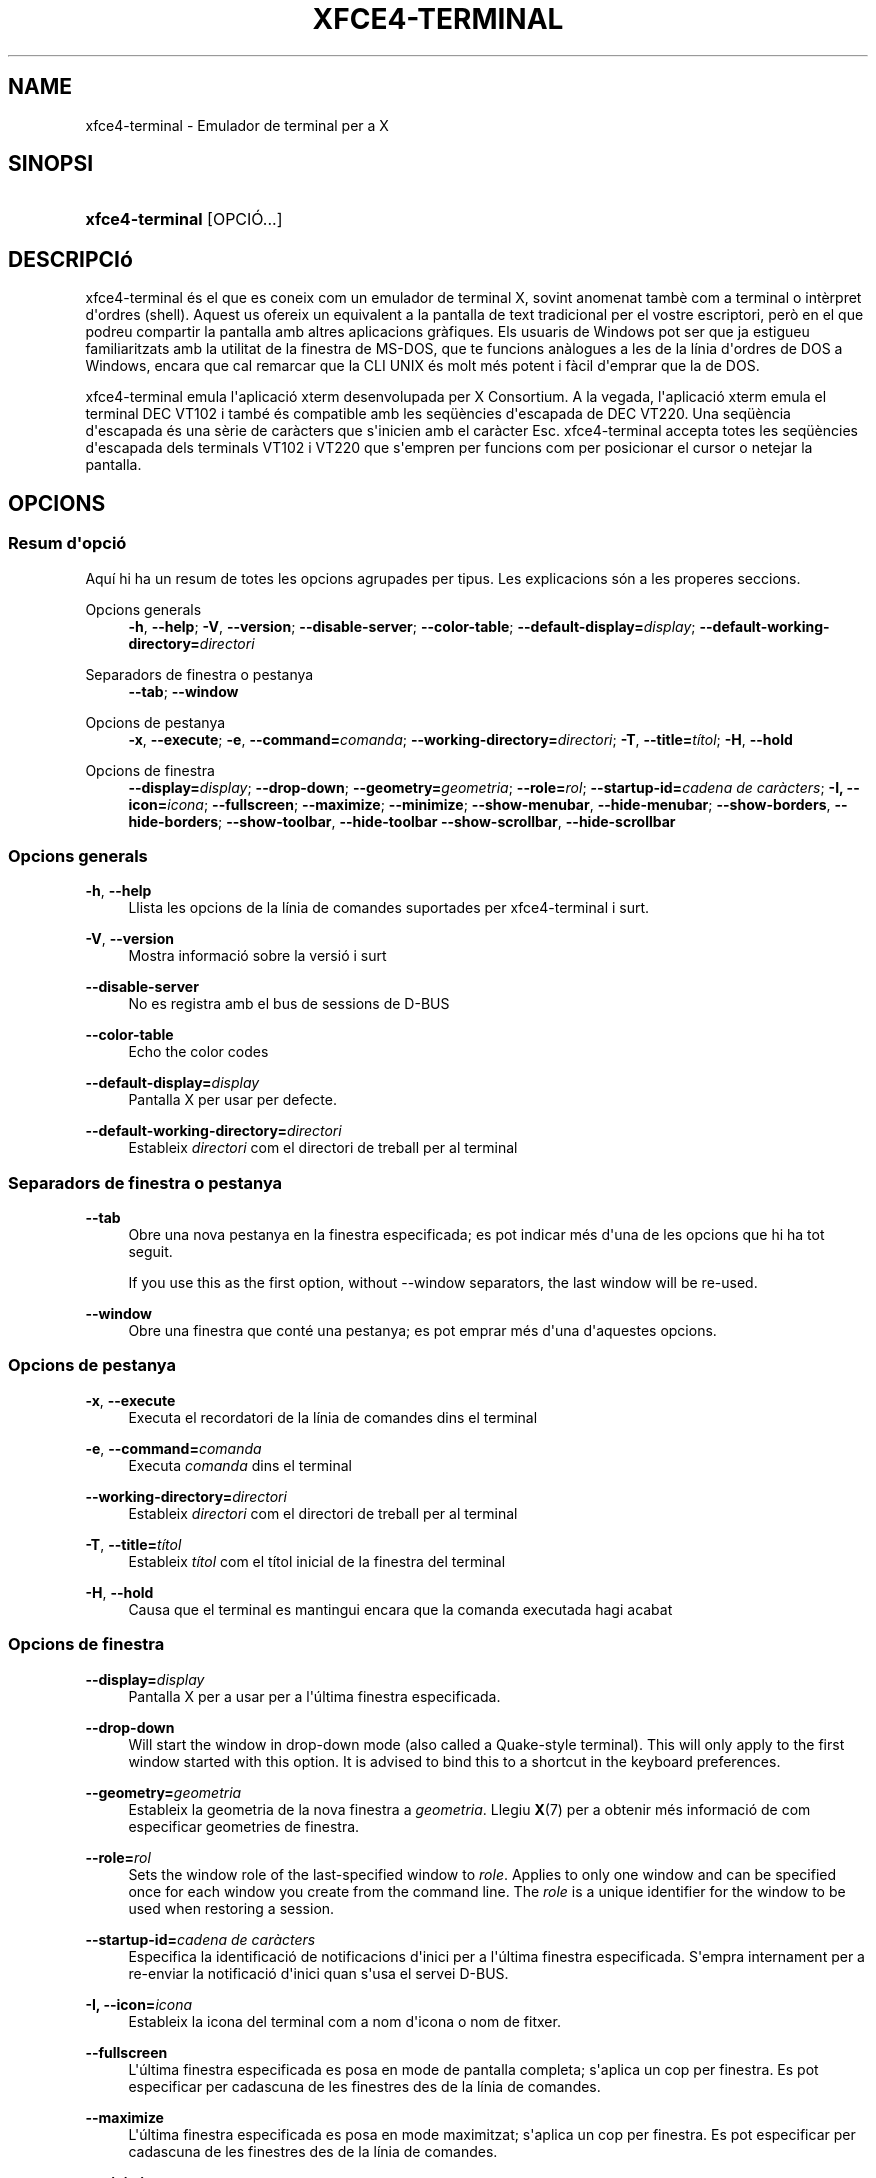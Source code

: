 '\" t
.\"     Title: xfce4-terminal
.\"    Author: Igor Zakharov <f2404@yandex.ru>
.\" Generator: DocBook XSL Stylesheets vsnapshot <http://docbook.sf.net/>
.\"      Date: 07/15/2017
.\"    Manual: Xfce
.\"    Source: xfce4-terminal 0.8.6
.\"  Language: English
.\"
.TH "XFCE4\-TERMINAL" "1" "07/15/2017" "xfce4-terminal 0\&.8\&.6" "Xfce"
.\" -----------------------------------------------------------------
.\" * Define some portability stuff
.\" -----------------------------------------------------------------
.\" ~~~~~~~~~~~~~~~~~~~~~~~~~~~~~~~~~~~~~~~~~~~~~~~~~~~~~~~~~~~~~~~~~
.\" http://bugs.debian.org/507673
.\" http://lists.gnu.org/archive/html/groff/2009-02/msg00013.html
.\" ~~~~~~~~~~~~~~~~~~~~~~~~~~~~~~~~~~~~~~~~~~~~~~~~~~~~~~~~~~~~~~~~~
.ie \n(.g .ds Aq \(aq
.el       .ds Aq '
.\" -----------------------------------------------------------------
.\" * set default formatting
.\" -----------------------------------------------------------------
.\" disable hyphenation
.nh
.\" disable justification (adjust text to left margin only)
.ad l
.\" -----------------------------------------------------------------
.\" * MAIN CONTENT STARTS HERE *
.\" -----------------------------------------------------------------
.SH "NAME"
xfce4-terminal \- Emulador de terminal per a X
.SH "SINOPSI"
.HP \w'\fBxfce4\-terminal\fR\ 'u
\fBxfce4\-terminal\fR [OPCIÓ...]
.SH "DESCRIPCIó"
.PP
xfce4\-terminal és el que es coneix com un emulador de terminal X, sovint anomenat tambè com a terminal o intèrpret d\*(Aqordres (shell)\&. Aquest us ofereix un equivalent a la pantalla de text tradicional per el vostre escriptori, però en el que podreu compartir la pantalla amb altres aplicacions gràfiques\&. Els usuaris de Windows pot ser que ja estigueu familiaritzats amb la utilitat de la finestra de MS\-DOS, que te funcions anàlogues a les de la línia d\*(Aqordres de DOS a Windows, encara que cal remarcar que la CLI UNIX és molt més potent i fàcil d\*(Aqemprar que la de DOS\&.
.PP
xfce4\-terminal emula l\*(Aqaplicació
xterm
desenvolupada per X Consortium\&. A la vegada, l\*(Aqaplicació
xterm
emula el terminal DEC VT102 i també és compatible amb les seqüències d\*(Aqescapada de DEC VT220\&. Una seqüència d\*(Aqescapada és una sèrie de caràcters que s\*(Aqinicien amb el caràcter
Esc\&. xfce4\-terminal accepta totes les seqüències d\*(Aqescapada dels terminals VT102 i VT220 que s\*(Aqempren per funcions com per posicionar el cursor o netejar la pantalla\&.
.SH "OPCIONS"
.SS "Resum d\*(Aqopció"
.PP
Aquí hi ha un resum de totes les opcions agrupades per tipus\&. Les explicacions són a les properes seccions\&.
.PP
Opcions generals
.RS 4
\fB\-h\fR, \fB\-\-help\fR;
\fB\-V\fR, \fB\-\-version\fR;
\fB\-\-disable\-server\fR;
\fB\-\-color\-table\fR;
\fB\-\-default\-display=\fR\fB\fIdisplay\fR\fR;
\fB\-\-default\-working\-directory=\fR\fB\fIdirectori\fR\fR
.RE
.PP
Separadors de finestra o pestanya
.RS 4
\fB\-\-tab\fR;
\fB\-\-window\fR
.RE
.PP
Opcions de pestanya
.RS 4
\fB\-x\fR, \fB\-\-execute\fR;
\fB\-e\fR, \fB\-\-command=\fR\fB\fIcomanda\fR\fR;
\fB\-\-working\-directory=\fR\fB\fIdirectori\fR\fR;
\fB\-T\fR, \fB\-\-title=\fR\fB\fItítol\fR\fR;
\fB\-H\fR, \fB\-\-hold\fR
.RE
.PP
Opcions de finestra
.RS 4
\fB\-\-display=\fR\fB\fIdisplay\fR\fR;
\fB\-\-drop\-down\fR;
\fB\-\-geometry=\fR\fB\fIgeometria\fR\fR;
\fB\-\-role=\fR\fB\fIrol\fR\fR;
\fB\-\-startup\-id=\fR\fB\fIcadena de caràcters\fR\fR;
\fB\-I, \-\-icon=\fR\fB\fIicona\fR\fR;
\fB\-\-fullscreen\fR;
\fB\-\-maximize\fR;
\fB\-\-minimize\fR;
\fB\-\-show\-menubar\fR,
\fB\-\-hide\-menubar\fR;
\fB\-\-show\-borders\fR,
\fB\-\-hide\-borders\fR;
\fB\-\-show\-toolbar\fR,
\fB\-\-hide\-toolbar\fR
\fB\-\-show\-scrollbar\fR,
\fB\-\-hide\-scrollbar\fR
.RE
.SS "Opcions generals"
.PP
\fB\-h\fR, \fB\-\-help\fR
.RS 4
Llista les opcions de la línia de comandes suportades per xfce4\-terminal i surt\&.
.RE
.PP
\fB\-V\fR, \fB\-\-version\fR
.RS 4
Mostra informació sobre la versió i surt
.RE
.PP
\fB\-\-disable\-server\fR
.RS 4
No es registra amb el bus de sessions de D\-BUS
.RE
.PP
\fB\-\-color\-table\fR
.RS 4
Echo the color codes
.RE
.PP
\fB\-\-default\-display=\fR\fB\fIdisplay\fR\fR
.RS 4
Pantalla X per usar per defecte\&.
.RE
.PP
\fB\-\-default\-working\-directory=\fR\fB\fIdirectori\fR\fR
.RS 4
Estableix
\fIdirectori\fR
com el directori de treball per al terminal
.RE
.SS "Separadors de finestra o pestanya"
.PP
\fB\-\-tab\fR
.RS 4
Obre una nova pestanya en la finestra especificada; es pot indicar més d\*(Aquna de les opcions que hi ha tot seguit\&.
.sp
If you use this as the first option, without \-\-window separators, the last window will be re\-used\&.
.RE
.PP
\fB\-\-window\fR
.RS 4
Obre una finestra que conté una pestanya; es pot emprar més d\*(Aquna d\*(Aqaquestes opcions\&.
.RE
.SS "Opcions de pestanya"
.PP
\fB\-x\fR, \fB\-\-execute\fR
.RS 4
Executa el recordatori de la línia de comandes dins el terminal
.RE
.PP
\fB\-e\fR, \fB\-\-command=\fR\fB\fIcomanda\fR\fR
.RS 4
Executa
\fIcomanda\fR
dins el terminal
.RE
.PP
\fB\-\-working\-directory=\fR\fB\fIdirectori\fR\fR
.RS 4
Estableix
\fIdirectori\fR
com el directori de treball per al terminal
.RE
.PP
\fB\-T\fR, \fB\-\-title=\fR\fB\fItítol\fR\fR
.RS 4
Estableix
\fItítol\fR
com el títol inicial de la finestra del terminal
.RE
.PP
\fB\-H\fR, \fB\-\-hold\fR
.RS 4
Causa que el terminal es mantingui encara que la comanda executada hagi acabat
.RE
.SS "Opcions de finestra"
.PP
\fB\-\-display=\fR\fB\fIdisplay\fR\fR
.RS 4
Pantalla X per a usar per a l\*(Aqúltima finestra especificada\&.
.RE
.PP
\fB\-\-drop\-down\fR
.RS 4
Will start the window in drop\-down mode (also called a Quake\-style terminal)\&. This will only apply to the first window started with this option\&. It is advised to bind this to a shortcut in the keyboard preferences\&.
.RE
.PP
\fB\-\-geometry=\fR\fB\fIgeometria\fR\fR
.RS 4
Estableix la geometria de la nova finestra a
\fIgeometria\fR\&. Llegiu
\fBX\fR(7)
per a obtenir més informació de com especificar geometries de finestra\&.
.RE
.PP
\fB\-\-role=\fR\fB\fIrol\fR\fR
.RS 4
Sets the window role of the last\-specified window to
\fIrole\fR\&. Applies to only one window and can be specified once for each window you create from the command line\&. The
\fIrole\fR
is a unique identifier for the window to be used when restoring a session\&.
.RE
.PP
\fB\-\-startup\-id=\fR\fB\fIcadena de caràcters\fR\fR
.RS 4
Especifica la identificació de notificacions d\*(Aqinici per a l\*(Aqúltima finestra especificada\&. S\*(Aqempra internament per a re\-enviar la notificació d\*(Aqinici quan s\*(Aqusa el servei D\-BUS\&.
.RE
.PP
\fB\-I, \-\-icon=\fR\fB\fIicona\fR\fR
.RS 4
Estableix la icona del terminal com a nom d\*(Aqicona o nom de fitxer\&.
.RE
.PP
\fB\-\-fullscreen\fR
.RS 4
L\*(Aqúltima finestra especificada es posa en mode de pantalla completa; s\*(Aqaplica un cop per finestra\&. Es pot especificar per cadascuna de les finestres des de la línia de comandes\&.
.RE
.PP
\fB\-\-maximize\fR
.RS 4
L\*(Aqúltima finestra especificada es posa en mode maximitzat; s\*(Aqaplica un cop per finestra\&. Es pot especificar per cadascuna de les finestres des de la línia de comandes\&.
.RE
.PP
\fB\-\-minimize\fR
.RS 4
Set the last\-specified window into minimized mode; applies to only one window; can be specified once for each window you create from the command line\&.
.RE
.PP
\fB\-\-show\-menubar\fR
.RS 4
Mostra la barra del menú per a la finestra especificada en darrer terme\&. Es pot especificar un cop per cadascuna de les finestres creades des de la línia de comandes\&.
.RE
.PP
\fB\-\-hide\-menubar\fR
.RS 4
Oculta la barra del menú per a la finestra especificada en darrer terme\&. Es pot especificar un cop per cadascuna de les finestres creades des de la línia de comandes\&.
.RE
.PP
\fB\-\-show\-borders\fR
.RS 4
Mostra les decoracions de la finestra per a la finestra especificada en darrer terme\&. S\*(Aqaplica un cop per finestra\&. Es pot especificar un cop per cadascuna de les finestres que es creen des de la línia de comandes\&.
.RE
.PP
\fB\-\-hide\-borders\fR
.RS 4
Oculta les decoracions de la finestra per a la finestra especificada en darrer terme\&. S\*(Aqaplica un cop per finestra\&. Es pot especificar un cop per cadascuna de les finestres que es creen des de la línia de comandes\&.
.RE
.PP
\fB\-\-show\-toolbar\fR
.RS 4
Turn on the toolbar for the last\-specified window\&. Applies to only one window\&. Can be specified once for each window you create from the command line\&.
.RE
.PP
\fB\-\-hide\-toolbar\fR
.RS 4
Turn off the toolbar for the last\-specified window\&. Applies to only one window\&. Can be specified once for each window you create from the command line\&.
.RE
.PP
\fB\-\-show\-scrollbar\fR
.RS 4
Turn on the scrollbar for the last\-specified window\&. Scrollbar position is taken from the settings; if position is None, the default position is Right side\&. Applies to only one window\&. Can be specified once for each window you create from the command line\&.
.RE
.PP
\fB\-\-hide\-scrollbar\fR
.RS 4
Turn off the scrollbar for the last\-specified window\&. Applies to only one window\&. Can be specified once for each window you create from the command line\&.
.RE
.PP
\fB\-\-font=\fR\fB\fIfont\fR\fR
.RS 4
Set the terminal font\&.
.RE
.PP
\fB\-\-zoom=\fR\fB\fIzoom\fR\fR
.RS 4
Set the zoom level: the font size will be multiplied by this level\&. The range is from \-7 to 7, default is 0\&. Each step multiplies the size by 1\&.2, i\&.e\&. level 7 is 3\&.5831808 (1\&.2^7) times larger than the default size\&.
.RE
.SH "EXEMPLES"
.PP
xfce4\-terminal \-\-geometry 80x40 \-\-command mutt \-\-tab \-\-command mc
.RS 4
Obre una nova finestra de terminal amb mida de 80 columnes i 40 files amb dos pestanyes, on la primera executarà
\fBmutt\fR
i la segona executarà
\fBmc\fR\&.
.RE
.SH "ENTORN"
.PP
xfce4\-terminal uses the Basedir Specification as defined on
\m[blue]\fBFreedesktop\&.org\fR\m[]\&\s-2\u[1]\d\s+2
to locate its data and configuration files\&. This means that file locations will be specified as a path relative to the directories described in the specification\&.
.PP
\fI${XDG_CONFIG_HOME}\fR
.RS 4
El directori base per on buscar fitxers de configuració\&. Per defecte és
~/\&.config/\&.
.RE
.PP
\fI${XDG_CONFIG_DIRS}\fR
.RS 4
Una llista de directoris base separades pel caràcter dos punts que contenen les dades de configuració\&. Per defecte, l\*(Aqaplicació mirarà a
${sysconfdir}/xdg/\&. El valor
\fI${sysconfdir}\fR
depèn de com s\*(Aqha escrit el programa i sovint serà
/etc/\&.
.RE
.PP
\fI${XDG_DATA_HOME}\fR
.RS 4
L\*(Aqarrel per a tots els fitxers de dades específics de l\*(Aqusuari\&. Per defecte és
~/\&.local/share/\&.
.RE
.PP
\fI${XDG_DATA_DIRS}\fR
.RS 4
Un conjunt ordenat de directoris base a partir dels quals es buscaran els fitxers de dades a més del directori base
\fI${XDG_DATA_HOME}\fR\&. Els directoris s\*(Aqhan de separar mitjançant el caràcter dos punts\&.
.RE
.SH "FITXERS"
.PP
${XDG_CONFIG_DIRS}/xfce4/terminal/terminalrc
.RS 4
Aquesta és la localització del fitxer de configuració que inclou les preferències que controlen l\*(Aqaparença de xfce4\-terminal\&.
.RE
.SH "VEIEU A MéS"
.PP
\fBbash\fR(1),
\fBX\fR(7)
.SH "AUTHORS"
.PP
\fBIgor Zakharov\fR <\&f2404@yandex\&.ru\&>
.RS 4
Developer
.RE
.PP
\fBNick Schermer\fR <\&nick@xfce\&.org\&>
.RS 4
Developer
.RE
.PP
\fBBenedikt Meurer\fR <\&benny@xfce\&.org\&>
.br
Desenvolupador de programari, os\-cillation, Desenvolupament de sistemes, 
.RS 4
Developer
.RE
.SH "NOTES"
.IP " 1." 4
Freedesktop.org
.RS 4
\%http://freedesktop.org/
.RE
